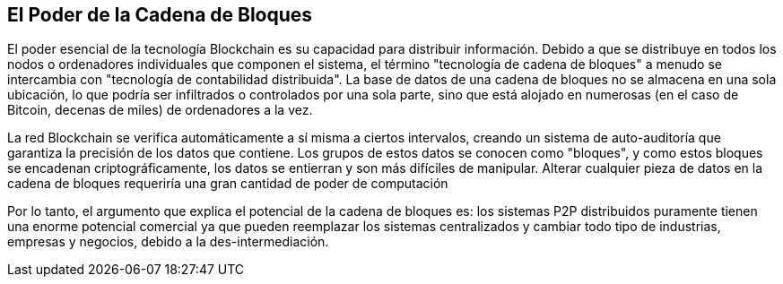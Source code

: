 == El Poder de la Cadena de Bloques

El poder esencial de la tecnología Blockchain es su capacidad para distribuir información. Debido a que se distribuye en todos los nodos o ordenadores individuales que componen el sistema, el término "tecnología de cadena de bloques" a menudo se intercambia con "tecnología de contabilidad distribuida". La base de datos de una cadena de bloques no se almacena en una sola ubicación, lo que podría ser infiltrados o controlados por una sola parte, sino que está alojado en numerosas (en el caso de Bitcoin, decenas de miles) de ordenadores a la vez.

La red Blockchain se verifica automáticamente a sí misma a ciertos intervalos, creando un sistema de auto-auditoría que garantiza la precisión de los datos que contiene. Los grupos de estos datos se conocen como "bloques", y como estos bloques se encadenan criptográficamente, los datos se entierran y son más difíciles de manipular. Alterar cualquier pieza de datos en la cadena de bloques requeriría una gran cantidad de poder de computación

Por lo tanto, el argumento que explica el potencial de la cadena de bloques es: los sistemas P2P distribuidos puramente tienen una enorme potencial comercial ya que pueden reemplazar los sistemas centralizados y cambiar todo tipo de industrias, empresas y negocios, debido a la des-intermediación.
